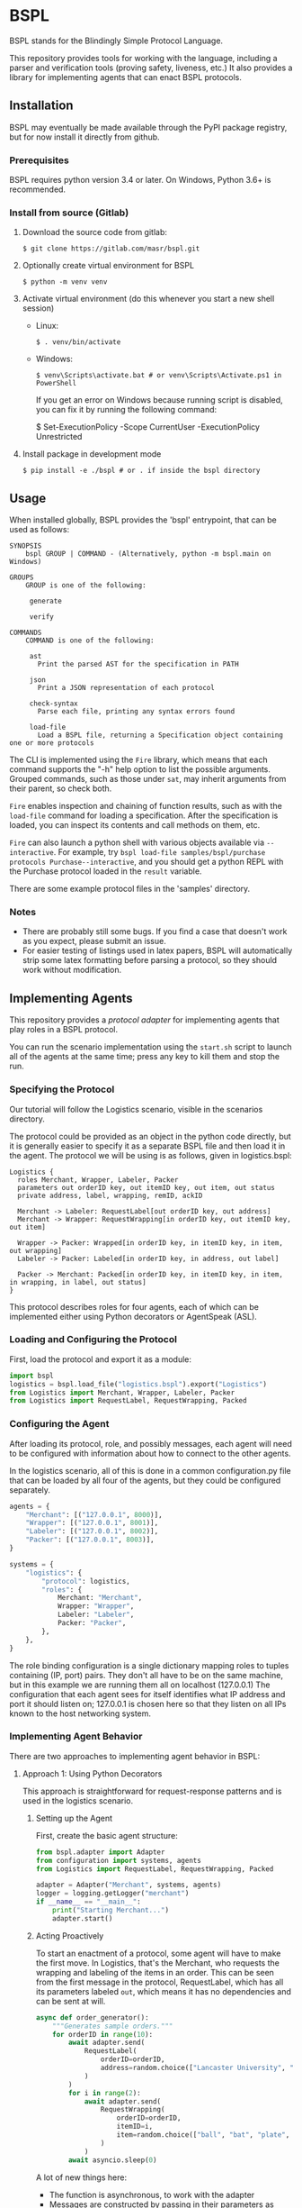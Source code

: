 * BSPL
BSPL stands for the Blindingly Simple Protocol Language.

This repository provides tools for working with the language, including a parser and verification tools (proving safety, liveness, etc.)
It also provides a library for implementing agents that can enact BSPL protocols.

** Installation
BSPL may eventually be made available through the PyPI package registry, but for now install it directly from github.

*** Prerequisites
BSPL requires python version 3.4 or later.
On Windows, Python 3.6+ is recommended.

*** Install from source (Gitlab)
1. Download the source code from gitlab:
  #+begin_example
  $ git clone https://gitlab.com/masr/bspl.git
  #+end_example
2. Optionally create virtual environment for BSPL
  #+begin_example
  $ python -m venv venv
  #+end_example
3. Activate virtual environment (do this whenever you start a new shell session)
  - Linux:
    #+begin_example
    $ . venv/bin/activate
    #+end_example
  - Windows:
    #+begin_example
    $ venv\Scripts\activate.bat # or venv\Scripts\Activate.ps1 in PowerShell
    #+end_example
    If you get an error on Windows because running script is disabled, you can fix it by running the following command:
    #+begin_example PowerShell
    $ Set-ExecutionPolicy -Scope CurrentUser -ExecutionPolicy Unrestricted
    #+end_example
3. Install package in development mode
  #+begin_example
  $ pip install -e ./bspl # or . if inside the bspl directory
  #+end_example


** Usage
   When installed globally, BSPL provides the 'bspl' entrypoint, that can be used as follows:

   #+begin_example
SYNOPSIS
    bspl GROUP | COMMAND - (Alternatively, python -m bspl.main on Windows)

GROUPS
    GROUP is one of the following:

     generate

     verify

COMMANDS
    COMMAND is one of the following:

     ast
       Print the parsed AST for the specification in PATH

     json
       Print a JSON representation of each protocol

     check-syntax
       Parse each file, printing any syntax errors found

     load-file
       Load a BSPL file, returning a Specification object containing one or more protocols
   #+end_example

   The CLI is implemented using the ~Fire~ library, which means that each command supports the "-h" help option to list the possible arguments.
   Grouped commands, such as those under ~sat~, may inherit arguments from their parent, so check both.

   ~Fire~ enables inspection and chaining of function results, such as with the ~load-file~ command for loading a specification.
   After the specification is loaded, you can inspect its contents and call methods on them, etc.

   ~Fire~ can also launch a python shell with various objects available via ~--interactive~.
   For example, try ~bspl load-file samples/bspl/purchase protocols Purchase--interactive~, and you should get a python REPL with the Purchase protocol loaded in the ~result~ variable.

   There are some example protocol files in the 'samples' directory.

*** Notes
   - There are probably still some bugs. If you find a case that doesn't work as you expect, please submit an issue.
   - For easier testing of listings used in latex papers, BSPL will automatically strip some latex formatting before parsing a protocol, so they should work without modification.

** Implementing Agents
This repository provides a /protocol adapter/ for implementing agents that play roles in a BSPL protocol.

You can run the scenario implementation using the ~start.sh~ script to launch all of the agents at the same time; press any key to kill them and stop the run.

*** Specifying the Protocol
Our tutorial will follow the Logistics scenario, visible in the scenarios directory.

The protocol could be provided as an object in the python code directly, but it is generally easier to specify it as a separate BSPL file and then load it in the agent.
The protocol we will be using is as follows, given in logistics.bspl:
#+begin_src bspl
Logistics {
  roles Merchant, Wrapper, Labeler, Packer
  parameters out orderID key, out itemID key, out item, out status
  private address, label, wrapping, remID, ackID

  Merchant -> Labeler: RequestLabel[out orderID key, out address]
  Merchant -> Wrapper: RequestWrapping[in orderID key, out itemID key, out item]

  Wrapper -> Packer: Wrapped[in orderID key, in itemID key, in item, out wrapping]
  Labeler -> Packer: Labeled[in orderID key, in address, out label]

  Packer -> Merchant: Packed[in orderID key, in itemID key, in item, in wrapping, in label, out status]
}
#+end_src

This protocol describes roles for four agents, each of which can be implemented either using Python decorators or AgentSpeak (ASL).

*** Loading and Configuring the Protocol
First, load the protocol and export it as a module:
#+begin_src python
import bspl
logistics = bspl.load_file("logistics.bspl").export("Logistics")
from Logistics import Merchant, Wrapper, Labeler, Packer
from Logistics import RequestLabel, RequestWrapping, Packed
#+end_src

*** Configuring the Agent
After loading its protocol, role, and possibly messages, each agent will need to be configured with information about how to connect to the other agents.

In the logistics scenario, all of this is done in a common configuration.py file that can be loaded by all four of the agents, but they could be configured separately.

#+begin_src python
agents = {
    "Merchant": [("127.0.0.1", 8000)],
    "Wrapper": [("127.0.0.1", 8001)],
    "Labeler": [("127.0.0.1", 8002)],
    "Packer": [("127.0.0.1", 8003)],
}

systems = {
    "logistics": {
        "protocol": logistics,
        "roles": {
            Merchant: "Merchant",
            Wrapper: "Wrapper",
            Labeler: "Labeler",
            Packer: "Packer",
        },
    },
}
#+end_src
The role binding configuration is a single dictionary mapping roles to tuples containing (IP, port) pairs.
They don't all have to be on the same machine, but in this example we are running them all on localhost (127.0.0.1)
The configuration that each agent sees for itself identifies what IP address and port it should listen on; 127.0.0.1 is chosen here so that they listen on all IPs known to the host networking system.

*** Implementing Agent Behavior
There are two approaches to implementing agent behavior in BSPL:

**** Approach 1: Using Python Decorators
This approach is straightforward for request-response patterns and is used in the logistics scenario.

***** Setting up the Agent
First, create the basic agent structure:

#+begin_src python
from bspl.adapter import Adapter
from configuration import systems, agents
from Logistics import RequestLabel, RequestWrapping, Packed

adapter = Adapter("Merchant", systems, agents)
logger = logging.getLogger("merchant")
if __name__ == "__main__":
    print("Starting Merchant...")
    adapter.start()
#+end_src

***** Acting Proactively
To start an enactment of a protocol, some agent will have to make the first move. In Logistics, that's the Merchant, who requests the wrapping and labeling of the items in an order. This can be seen from the first message in the protocol, RequestLabel, which has all its parameters labeled ~out~, which means it has no dependencies and can be sent at will.

#+begin_src python
async def order_generator():
    """Generates sample orders."""
    for orderID in range(10):
        await adapter.send(
            RequestLabel(
                orderID=orderID,
                address=random.choice(["Lancaster University", "NCSU"]),
            )
        )
        for i in range(2):
            await adapter.send(
                RequestWrapping(
                    orderID=orderID,
                    itemID=i,
                    item=random.choice(["ball", "bat", "plate", "glass"]),
                )
            )
        await asyncio.sleep(0)
#+end_src

A lot of new things here:
- The function is asynchronous, to work with the adapter
- Messages are constructed by passing in their parameters as keyword arguments
- The resulting message instances are sent with ~adapter.send(message)~
- There's an ~asyncio.sleep(0)~ step near the end to make sure it doesn't all happen instantly

***** Adding a Reactor
In most protocols, not all messages are sent independently. Instead, many have dependencies and may follow a simple request/response pattern. We can handle these using a reactor:

#+begin_src python
@adapter.reaction(Packed)
async def packed(msg):
    """Handle packed items."""
    logger.info(f"Order {msg['orderID']} item {msg['itemID']} packed with status: {msg['status']}")
    return msg

if __name__ == "__main__":
    adapter.start(order_generator())
#+end_src

The reactor is registered using the ~@adapter.reaction~ decorator and is called whenever a matching message is received. The message instance is passed as a parameter, containing all the message's data.

**** Approach 2: Using AgentSpeak (ASL)
For more complex behaviors with interdependent states, you can use ASL files. The BSPL compiler can generate ASL templates for your protocol:

#+begin_src bash
python -m bspl.main generate asl logistics.bspl --all_roles
#+end_src

This generates basic ASL files that need to be enhanced with business logic. Here's an example of the generated vs. working code for the Wrapper role:

Generated template:
#+begin_src asl
+request_wrapping(MasID, Merchant, Wrapper, OrderID, ItemID, Item)
  <- // insert code to compute Wrapped out parameters ['wrapping'] here
     .emit(wrapped(MasID, Wrapper, Packer, OrderID, ItemID, Item, Wrapping)).
#+end_src

Working implementation:
#+begin_src asl
+request_wrapping(System, Merchant, Wrapper, OrderID, ItemID, Item)
  <- // Generate wrapping based on item
     if (Item == "ball") {
       Wrapping = "box"
     } else {
       if (Item == "bat") {
         Wrapping = "tube"
       } else {
         if (Item == "plate") {
           Wrapping = "bubble wrap"
         } else {
           Wrapping = "foam"
         }
       }
     };
     .print("Wrapper: Using ", Wrapping, " for item ", Item, " (Order ", OrderID, ")");
     .emit(wrapped(System, Wrapper, "Packer", OrderID, ItemID, Item, Wrapping)).
#+end_src

Key changes needed to make generated ASL files work:
1. Replace ~MasID~ with ~System~ for protocol identification
2. Add concrete business logic to compute output parameters
3. Use string literals for known role names (e.g., ~"Packer"~)
4. Add logging for better visibility of the protocol execution

***** Setting up an ASL Agent
The Python code for an ASL agent is much simpler than the decorator approach:

#+begin_src python
from bspl.adapter import Adapter
from configuration import systems, agents

adapter = Adapter("Wrapper", systems, agents)
adapter.load_asl("wrapper.asl")

if __name__ == "__main__":
    print("Starting Wrapper...")
    adapter.start()
#+end_src

***** Complex Coordination Example
The Packer role demonstrates how ASL handles complex coordination between multiple messages:

#+begin_src asl
// Handle wrapped item
+wrapped(System, Wrapper, Packer, OrderID, ItemID, Item, Wrapping)
  : labeled(System, Labeler, Packer, OrderID, Address, Label)
  <- !send_packed(System, Packer, "Merchant", OrderID, ItemID, Item, Wrapping, Label).

// Handle labeled item
+labeled(System, Labeler, Packer, OrderID, Address, Label)
  : wrapped(System, Wrapper, Packer, OrderID, ItemID, Item, Wrapping)
  <- !send_packed(System, Packer, "Merchant", OrderID, ItemID, Item, Wrapping, Label).

// Send packed item
+!send_packed(System, Packer, Merchant, OrderID, ItemID, Item, Wrapping, Label)
  <- // Generate status based on wrapping and label
     if (Wrapping == "box" & Label == "UK-LANCS-001") {
       Status = "ready for UK shipping"
     } else {
       if (Wrapping == "box" & Label == "US-NCSU-001") {
         Status = "ready for US shipping"
       } else {
         Status = "ready for shipping"
       }
     };
     .print("Packer: Item ", Item, " from order ", OrderID, " is ", Status);
     .emit(packed(System, Packer, Merchant, OrderID, ItemID, Item, Wrapping, Label, Status)).
#+end_src

The Packer waits for both ~wrapped~ and ~labeled~ messages before sending the ~packed~ message, using ASL's context conditions (~:~) to ensure proper synchronization.

*** Choosing an Approach
- Use Python decorators (like in logistics/) when:
  - You have simple request-response patterns
  - You want straightforward, procedural code
  - You need to integrate with Python libraries

- Use ASL files (like in grading/) when:
  - You need complex rule-based behavior
  - Your agent has many interdependent states
  - You want a more declarative programming style

*** Running the Scenario
The ~start.sh~ script launches all agents:
#+begin_src bash
./start.sh
#+end_src

This will start all agents and begin processing orders. Press any key to stop the scenario.
